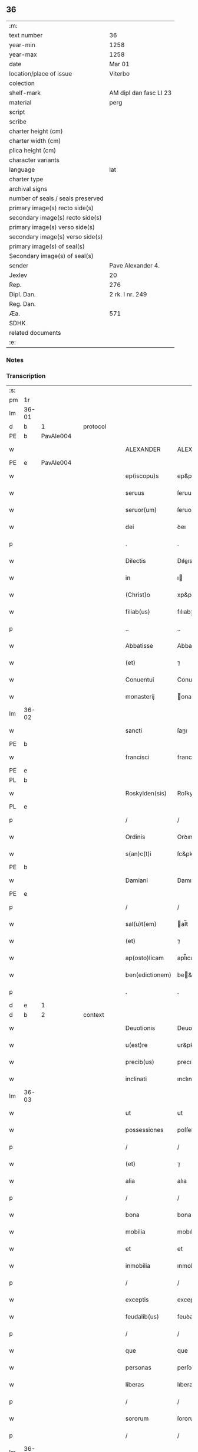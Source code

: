 ** 36

| :m:                               |                        |
| text number                       | 36                     |
| year-min                          | 1258                   |
| year-max                          | 1258                   |
| date                              | Mar 01                 |
| location/place of issue           | Viterbo                |
| colection                         |                        |
| shelf-mark                        | AM dipl dan fasc LI 23 |
| material                          | perg                   |
| script                            |                        |
| scribe                            |                        |
| charter height (cm)               |                        |
| charter width (cm)                |                        |
| plica height (cm)                 |                        |
| character variants                |                        |
| language                          | lat                    |
| charter type                      |                        |
| archival signs                    |                        |
| number of seals / seals preserved |                        |
| primary image(s) recto side(s)    |                        |
| secondary image(s) recto side(s)  |                        |
| primary image(s) verso side(s)    |                        |
| secondary image(s) verso side(s)  |                        |
| primary image(s) of seal(s)       |                        |
| Secondary image(s) of seal(s)     |                        |
| sender                            | Pave Alexander 4.      |
| Jexlev                            | 20                     |
| Rep.                              | 276                    |
| Dipl. Dan.                        | 2 rk. I nr. 249        |
| Reg. Dan.                         |                        |
| Æa.                               | 571                    |
| SDHK                              |                        |
| related documents                 |                        |
| :e:                               |                        |

*** Notes


*** Transcription
| :s: |       |   |   |   |   |                 |                 |   |   |   |   |     |   |   |   |             |          |          |  |    |    |    |    |
| pm  | 1r    |   |   |   |   |                 |                 |   |   |   |   |     |   |   |   |             |          |          |  |    |    |    |    |
| lm  | 36-01 |   |   |   |   |                 |                 |   |   |   |   |     |   |   |   |             |          |          |  |    |    |    |    |
| d  | b     | 1  |   | protocol  |   |                 |                 |   |   |   |   |     |   |   |   |             |          |          |  |    |    |    |    |
| PE  | b     | PavAle004  |   |   |   |                 |                 |   |   |   |   |     |   |   |   |             |          |          |  |    |    |    |    |
| w   |       |   |   |   |   | ALEXANDER       | ALEXANDER       |   |   |   |   | lat |   |   |   |       36-01 | 1:protocol |          |  |131|    |    |    |
| PE  | e     | PavAle004  |   |   |   |                 |                 |   |   |   |   |     |   |   |   |             |          |          |  |    |    |    |    |
| w   |       |   |   |   |   | ep(iscopu)s     | ep&pk;s         |   |   |   |   | lat |   |   |   |       36-01 | 1:protocol |          |  |    |    |    |    |
| w   |       |   |   |   |   | seruus          | ſeruus          |   |   |   |   | lat |   |   |   |       36-01 | 1:protocol |          |  |    |    |    |    |
| w   |       |   |   |   |   | seruor(um)      | ſeruoꝝ          |   |   |   |   | lat |   |   |   |       36-01 | 1:protocol |          |  |    |    |    |    |
| w   |       |   |   |   |   | dei             | ꝺeı             |   |   |   |   | lat |   |   |   |       36-01 | 1:protocol |          |  |    |    |    |    |
| p   |       |   |   |   |   | .               | .               |   |   |   |   | lat |   |   |   |       36-01 | 1:protocol |          |  |    |    |    |    |
| w   |       |   |   |   |   | Dilectis        | Dıleıs         |   |   |   |   | lat |   |   |   |       36-01 | 1:protocol |          |  |    |    |    |    |
| w   |       |   |   |   |   | in              | ı              |   |   |   |   | lat |   |   |   |       36-01 | 1:protocol |          |  |    |    |    |    |
| w   |       |   |   |   |   | (Christ)o       | xp&pk;o         |   |   |   |   | lat |   |   |   |       36-01 | 1:protocol |          |  |    |    |    |    |
| w   |       |   |   |   |   | filiab(us)      | fılıabꝫ         |   |   |   |   | lat |   |   |   |       36-01 | 1:protocol |          |  |    |    |    |    |
| p   |       |   |   |   |   | ..              | ..              |   |   |   |   | lat |   |   |   |       36-01 | 1:protocol |          |  |    |    |    |    |
| w   |       |   |   |   |   | Abbatisse       | Abbatıſſe       |   |   |   |   | lat |   |   |   |       36-01 | 1:protocol |          |  |    |    |    |    |
| w   |       |   |   |   |   | (et)            | ⁊               |   |   |   |   | lat |   |   |   |       36-01 | 1:protocol |          |  |    |    |    |    |
| w   |       |   |   |   |   | Conuentui       | Conuentuı       |   |   |   |   | lat |   |   |   |       36-01 | 1:protocol |          |  |    |    |    |    |
| w   |       |   |   |   |   | monasterij      | onaﬅeríȷ       |   |   |   |   | lat |   |   |   |       36-01 | 1:protocol |          |  |    |    |    |    |
| lm  | 36-02 |   |   |   |   |                 |                 |   |   |   |   |     |   |   |   |             |          |          |  |    |    |    |    |
| w   |       |   |   |   |   | sancti          | ſanı           |   |   |   |   | lat |   |   |   |       36-02 | 1:protocol |          |  |    |    |    |    |
| PE | b |  |   |   |   |                     |                  |   |   |   |                                 |     |   |   |   |               |          |          |  |    |    |    |    |
| w   |       |   |   |   |   | francisci       | francıſcı       |   |   |   |   | lat |   |   |   |       36-02 | 1:protocol |          |  |132|    |    |    |
| PE | e |  |   |   |   |                     |                  |   |   |   |                                 |     |   |   |   |               |          |          |  |    |    |    |    |
| PL  | b     |   |   |   |   |                 |                 |   |   |   |   |     |   |   |   |             |          |          |  |    |    |    |    |
| w   |       |   |   |   |   | Roskylden(sis)  | Roſkylꝺe&pk;   |   |   |   |   | lat |   |   |   |       36-02 | 1:protocol |          |  |    |    |105|    |
| PL  | e     |   |   |   |   |                 |                 |   |   |   |   |     |   |   |   |             |          |          |  |    |    |    |    |
| p   |       |   |   |   |   | /               | /               |   |   |   |   | lat |   |   |   |       36-02 | 1:protocol |          |  |    |    |    |    |
| w   |       |   |   |   |   | Ordinis         | Orꝺınıs         |   |   |   |   | lat |   |   |   |       36-02 | 1:protocol |          |  |    |    |    |    |
| w   |       |   |   |   |   | s(an)c(t)i      | ſc&pk;ı         |   |   |   |   | lat |   |   |   |       36-02 | 1:protocol |          |  |    |    |    |    |
| PE | b |  |   |   |   |                     |                  |   |   |   |                                 |     |   |   |   |               |          |          |  |    |    |    |    |
| w   |       |   |   |   |   | Damiani         | Damıaní         |   |   |   |   | lat |   |   |   |       36-02 | 1:protocol |          |  |133|    |    |    |
| PE | e |  |   |   |   |                     |                  |   |   |   |                                 |     |   |   |   |               |          |          |  |    |    |    |    |
| p   |       |   |   |   |   | /               | /               |   |   |   |   | lat |   |   |   |       36-02 | 1:protocol |          |  |    |    |    |    |
| w   |       |   |   |   |   | sal(u)t(em)     | al̅t            |   |   |   |   | lat |   |   |   |       36-02 | 1:protocol |          |  |    |    |    |    |
| w   |       |   |   |   |   | (et)            | ⁊               |   |   |   |   | lat |   |   |   |       36-02 | 1:protocol |          |  |    |    |    |    |
| w   |       |   |   |   |   | ap(osto)licam   | apl̅ıca         |   |   |   |   | lat |   |   |   |       36-02 | 1:protocol |          |  |    |    |    |    |
| w   |       |   |   |   |   | ben(edictionem) | be&pk;         |   |   |   |   | lat |   |   |   |       36-02 | 1:protocol |          |  |    |    |    |    |
| p   |       |   |   |   |   | .               | .               |   |   |   |   | lat |   |   |   |       36-02 | 1:protocol |          |  |    |    |    |    |
| d  | e     | 1  |   |   |   |                 |                 |   |   |   |   |     |   |   |   |             |          |          |  |    |    |    |    |
| d  | b     | 2  |   | context  |   |                 |                 |   |   |   |   |     |   |   |   |             |          |          |  |    |    |    |    |
| w   |       |   |   |   |   | Deuotionis      | Deuotıonıs      |   |   |   |   | lat |   |   |   |       36-02 | 2:context |          |  |    |    |    |    |
| w   |       |   |   |   |   | u(est)re        | ur&pk;e         |   |   |   |   | lat |   |   |   |       36-02 | 2:context |          |  |    |    |    |    |
| w   |       |   |   |   |   | precib(us)      | precıbꝫ         |   |   |   |   | lat |   |   |   |       36-02 | 2:context |          |  |    |    |    |    |
| w   |       |   |   |   |   | inclinati       | ınclınatı       |   |   |   |   | lat |   |   |   |       36-02 | 2:context |          |  |    |    |    |    |
| lm  | 36-03 |   |   |   |   |                 |                 |   |   |   |   |     |   |   |   |             |          |          |  |    |    |    |    |
| w   |       |   |   |   |   | ut              | ut              |   |   |   |   | lat |   |   |   |       36-03 | 2:context |          |  |    |    |    |    |
| w   |       |   |   |   |   | possessiones    | poſſeſſıones    |   |   |   |   | lat |   |   |   |       36-03 | 2:context |          |  |    |    |    |    |
| p   |       |   |   |   |   | /               | /               |   |   |   |   | lat |   |   |   |       36-03 | 2:context |          |  |    |    |    |    |
| w   |       |   |   |   |   | (et)            | ⁊               |   |   |   |   | lat |   |   |   |       36-03 | 2:context |          |  |    |    |    |    |
| w   |       |   |   |   |   | alia            | alıa            |   |   |   |   | lat |   |   |   |       36-03 | 2:context |          |  |    |    |    |    |
| p   |       |   |   |   |   | /               | /               |   |   |   |   | lat |   |   |   |       36-03 | 2:context |          |  |    |    |    |    |
| w   |       |   |   |   |   | bona            | bona            |   |   |   |   | lat |   |   |   |       36-03 | 2:context |          |  |    |    |    |    |
| w   |       |   |   |   |   | mobilia         | mobılıa         |   |   |   |   | lat |   |   |   |       36-03 | 2:context |          |  |    |    |    |    |
| w   |       |   |   |   |   | et              | et              |   |   |   |   | lat |   |   |   |       36-03 | 2:context |          |  |    |    |    |    |
| w   |       |   |   |   |   | inmobilia       | ınmobılıa       |   |   |   |   | lat |   |   |   |       36-03 | 2:context |          |  |    |    |    |    |
| p   |       |   |   |   |   | /               | /               |   |   |   |   | lat |   |   |   |       36-03 | 2:context |          |  |    |    |    |    |
| w   |       |   |   |   |   | exceptis        | exceptıs        |   |   |   |   | lat |   |   |   |       36-03 | 2:context |          |  |    |    |    |    |
| w   |       |   |   |   |   | feudalib(us)    | feuꝺalıbꝫ       |   |   |   |   | lat |   |   |   |       36-03 | 2:context |          |  |    |    |    |    |
| p   |       |   |   |   |   | /               | /               |   |   |   |   | lat |   |   |   |       36-03 | 2:context |          |  |    |    |    |    |
| w   |       |   |   |   |   | que             | que             |   |   |   |   | lat |   |   |   |       36-03 | 2:context |          |  |    |    |    |    |
| w   |       |   |   |   |   | personas        | perſonas        |   |   |   |   | lat |   |   |   |       36-03 | 2:context |          |  |    |    |    |    |
| w   |       |   |   |   |   | liberas         | lıberas         |   |   |   |   | lat |   |   |   |       36-03 | 2:context |          |  |    |    |    |    |
| p   |       |   |   |   |   | /               | /               |   |   |   |   | lat |   |   |   |       36-03 | 2:context |          |  |    |    |    |    |
| w   |       |   |   |   |   | sororum         | ſororu         |   |   |   |   | lat |   |   |   |       36-03 | 2:context |          |  |    |    |    |    |
| p   |       |   |   |   |   | /               | /               |   |   |   |   | lat |   |   |   |       36-03 | 2:context |          |  |    |    |    |    |
| lm  | 36-04 |   |   |   |   |                 |                 |   |   |   |   |     |   |   |   |             |          |          |  |    |    |    |    |
| w   |       |   |   |   |   | ad              | aꝺ              |   |   |   |   | lat |   |   |   |       36-04 | 2:context |          |  |    |    |    |    |
| w   |       |   |   |   |   | monasterium     | onaﬅeríu      |   |   |   |   | lat |   |   |   |       36-04 | 2:context |          |  |    |    |    |    |
| w   |       |   |   |   |   | uestrum         | ueﬅru          |   |   |   |   | lat |   |   |   |       36-04 | 2:context |          |  |    |    |    |    |
| p   |       |   |   |   |   | /               | /               |   |   |   |   | lat |   |   |   |       36-04 | 2:context |          |  |    |    |    |    |
| w   |       |   |   |   |   | mundi           | munꝺı           |   |   |   |   | lat |   |   |   |       36-04 | 2:context |          |  |    |    |    |    |
| w   |       |   |   |   |   | relicta         | relıa          |   |   |   |   | lat |   |   |   |       36-04 | 2:context |          |  |    |    |    |    |
| w   |       |   |   |   |   | uanitate        | uanítate        |   |   |   |   | lat |   |   |   |       36-04 | 2:context |          |  |    |    |    |    |
| w   |       |   |   |   |   | uolantium       | uolantıu       |   |   |   |   | lat |   |   |   |       36-04 | 2:context |          |  |    |    |    |    |
| p   |       |   |   |   |   | /               | /               |   |   |   |   | lat |   |   |   |       36-04 | 2:context |          |  |    |    |    |    |
| w   |       |   |   |   |   | et              | et              |   |   |   |   | lat |   |   |   |       36-04 | 2:context |          |  |    |    |    |    |
| w   |       |   |   |   |   | professione(m)  | profeſſıone&pk; |   |   |   |   | lat |   |   |   |       36-04 | 2:context |          |  |    |    |    |    |
| w   |       |   |   |   |   | facientium      | facıentíu      |   |   |   |   | lat |   |   |   |       36-04 | 2:context |          |  |    |    |    |    |
| lm  | 36-05 |   |   |   |   |                 |                 |   |   |   |   |     |   |   |   |             |          |          |  |    |    |    |    |
| w   |       |   |   |   |   | in              | ı              |   |   |   |   | lat |   |   |   |       36-05 | 2:context |          |  |    |    |    |    |
| w   |       |   |   |   |   | eodem           | eoꝺe           |   |   |   |   | lat |   |   |   |       36-05 | 2:context |          |  |    |    |    |    |
| p   |       |   |   |   |   | /               | /               |   |   |   |   | lat |   |   |   |       36-05 | 2:context |          |  |    |    |    |    |
| w   |       |   |   |   |   | si              | ſı              |   |   |   |   | lat |   |   |   |       36-05 | 2:context |          |  |    |    |    |    |
| w   |       |   |   |   |   | remansissent    | remanſıſſent    |   |   |   |   | lat |   |   |   |       36-05 | 2:context |          |  |    |    |    |    |
| w   |       |   |   |   |   | in              | ı              |   |   |   |   | lat |   |   |   |       36-05 | 2:context |          |  |    |    |    |    |
| w   |       |   |   |   |   | seculo          | ſeculo          |   |   |   |   | lat |   |   |   |       36-05 | 2:context |          |  |    |    |    |    |
| p   |       |   |   |   |   | /               | /               |   |   |   |   | lat |   |   |   |       36-05 | 2:context |          |  |    |    |    |    |
| w   |       |   |   |   |   | ratione         | ratıone         |   |   |   |   | lat |   |   |   |       36-05 | 2:context |          |  |    |    |    |    |
| w   |       |   |   |   |   | successionis    | ſucceſſıonís    |   |   |   |   | lat |   |   |   |       36-05 | 2:context |          |  |    |    |    |    |
| p   |       |   |   |   |   | /               | /               |   |   |   |   | lat |   |   |   |       36-05 | 2:context |          |  |    |    |    |    |
| w   |       |   |   |   |   | uel             | uel             |   |   |   |   | lat |   |   |   |       36-05 | 2:context |          |  |    |    |    |    |
| w   |       |   |   |   |   | quocumq(ue)     | quocumqꝫ        |   |   |   |   | lat |   |   |   |       36-05 | 2:context |          |  |    |    |    |    |
| w   |       |   |   |   |   | alio            | alıo            |   |   |   |   | lat |   |   |   |       36-05 | 2:context |          |  |    |    |    |    |
| w   |       |   |   |   |   | iusto           | íuﬅo            |   |   |   |   | lat |   |   |   |       36-05 | 2:context |          |  |    |    |    |    |
| w   |       |   |   |   |   | titulo          | tıtulo          |   |   |   |   | lat |   |   |   |       36-05 | 2:context |          |  |    |    |    |    |
| w   |       |   |   |   |   | conti¦gissent   | contı-¦gıſſent  |   |   |   |   | lat |   |   |   | 36-05—36-06 | 2:context |          |  |    |    |    |    |
| p   |       |   |   |   |   | //              | //              |   |   |   |   | lat |   |   |   |       36-06 | 2:context |          |  |    |    |    |    |
| w   |       |   |   |   |   | (et)            | ⁊               |   |   |   |   | lat |   |   |   |       36-06 | 2:context |          |  |    |    |    |    |
| w   |       |   |   |   |   | in              | ı              |   |   |   |   | lat |   |   |   |       36-06 | 2:context |          |  |    |    |    |    |
| w   |       |   |   |   |   | alios           | alıos           |   |   |   |   | lat |   |   |   |       36-06 | 2:context |          |  |    |    |    |    |
| w   |       |   |   |   |   | libere          | lıbere          |   |   |   |   | lat |   |   |   |       36-06 | 2:context |          |  |    |    |    |    |
| w   |       |   |   |   |   | potuissent      | potuıſſent      |   |   |   |   | lat |   |   |   |       36-06 | 2:context |          |  |    |    |    |    |
| w   |       |   |   |   |   | !transfere¡     | !tranſfere¡     |   |   |   |   | lat |   |   |   |       36-06 | 2:context |          |  |    |    |    |    |
| p   |       |   |   |   |   | /               | /               |   |   |   |   | lat |   |   |   |       36-06 | 2:context |          |  |    |    |    |    |
| w   |       |   |   |   |   | petere          | petere          |   |   |   |   | lat |   |   |   |       36-06 | 2:context |          |  |    |    |    |    |
| p   |       |   |   |   |   | /               | /               |   |   |   |   | lat |   |   |   |       36-06 | 2:context |          |  |    |    |    |    |
| w   |       |   |   |   |   | recipere        | recıpere        |   |   |   |   | lat |   |   |   |       36-06 | 2:context |          |  |    |    |    |    |
| p   |       |   |   |   |   | /               | /               |   |   |   |   | lat |   |   |   |       36-06 | 2:context |          |  |    |    |    |    |
| w   |       |   |   |   |   | ac              | ac              |   |   |   |   | lat |   |   |   |       36-06 | 2:context |          |  |    |    |    |    |
| w   |       |   |   |   |   | retinere        | retınere        |   |   |   |   | lat |   |   |   |       36-06 | 2:context |          |  |    |    |    |    |
| w   |       |   |   |   |   | libere          | lıbere          |   |   |   |   | lat |   |   |   |       36-06 | 2:context |          |  |    |    |    |    |
| w   |       |   |   |   |   | ualeatis        | ualeatıs        |   |   |   |   | lat |   |   |   |       36-06 | 2:context |          |  |    |    |    |    |
| p   |       |   |   |   |   | /               | /               |   |   |   |   | lat |   |   |   |       36-06 | 2:context |          |  |    |    |    |    |
| w   |       |   |   |   |   | aucto¦ritate    | auo-¦rıtate    |   |   |   |   | lat |   |   |   | 36-06—36-07 | 2:context |          |  |    |    |    |    |
| w   |       |   |   |   |   | uobis           | uobıs           |   |   |   |   | lat |   |   |   |       36-07 | 2:context |          |  |    |    |    |    |
| p   |       |   |   |   |   | /               | /               |   |   |   |   | lat |   |   |   |       36-07 | 2:context |          |  |    |    |    |    |
| w   |       |   |   |   |   | presentium      | preſentíu      |   |   |   |   | lat |   |   |   |       36-07 | 2:context |          |  |    |    |    |    |
| w   |       |   |   |   |   | indulgemus      | ınꝺulgemus      |   |   |   |   | lat |   |   |   |       36-07 | 2:context |          |  |    |    |    |    |
| p   |       |   |   |   |   | .               | .               |   |   |   |   | lat |   |   |   |       36-07 | 2:context |          |  |    |    |    |    |
| w   |       |   |   |   |   | Nulli           | Nullı           |   |   |   |   | lat |   |   |   |       36-07 | 2:context |          |  |    |    |    |    |
| w   |       |   |   |   |   | ergo            | ergo            |   |   |   |   | lat |   |   |   |       36-07 | 2:context |          |  |    |    |    |    |
| w   |       |   |   |   |   | omnino          | omníno          |   |   |   |   | lat |   |   |   |       36-07 | 2:context |          |  |    |    |    |    |
| w   |       |   |   |   |   | hominum         | homínu         |   |   |   |   | lat |   |   |   |       36-07 | 2:context |          |  |    |    |    |    |
| p   |       |   |   |   |   | /               | /               |   |   |   |   | lat |   |   |   |       36-07 | 2:context |          |  |    |    |    |    |
| w   |       |   |   |   |   | liceat          | lıceat          |   |   |   |   | lat |   |   |   |       36-07 | 2:context |          |  |    |    |    |    |
| w   |       |   |   |   |   | hanc            | hanc            |   |   |   |   | lat |   |   |   |       36-07 | 2:context |          |  |    |    |    |    |
| w   |       |   |   |   |   | paginam         | pagına         |   |   |   |   | lat |   |   |   |       36-07 | 2:context |          |  |    |    |    |    |
| p   |       |   |   |   |   | /               | /               |   |   |   |   | lat |   |   |   |       36-07 | 2:context |          |  |    |    |    |    |
| lm  | 36-08 |   |   |   |   |                 |                 |   |   |   |   |     |   |   |   |             |          |          |  |    |    |    |    |
| w   |       |   |   |   |   | nostre          | noﬅre           |   |   |   |   | lat |   |   |   |       36-08 | 2:context |          |  |    |    |    |    |
| w   |       |   |   |   |   | concessionis    | conceſſıonís    |   |   |   |   | lat |   |   |   |       36-08 | 2:context |          |  |    |    |    |    |
| w   |       |   |   |   |   | infringere      | ınfrıngere      |   |   |   |   | lat |   |   |   |       36-08 | 2:context |          |  |    |    |    |    |
| p   |       |   |   |   |   | /               | /               |   |   |   |   | lat |   |   |   |       36-08 | 2:context |          |  |    |    |    |    |
| w   |       |   |   |   |   | uel             | uel             |   |   |   |   | lat |   |   |   |       36-08 | 2:context |          |  |    |    |    |    |
| w   |       |   |   |   |   | ei              | eı              |   |   |   |   | lat |   |   |   |       36-08 | 2:context |          |  |    |    |    |    |
| w   |       |   |   |   |   | ausu            | auſu            |   |   |   |   | lat |   |   |   |       36-08 | 2:context |          |  |    |    |    |    |
| w   |       |   |   |   |   | temerario       | temerarıo       |   |   |   |   | lat |   |   |   |       36-08 | 2:context |          |  |    |    |    |    |
| p   |       |   |   |   |   | /               | /               |   |   |   |   | lat |   |   |   |       36-08 | 2:context |          |  |    |    |    |    |
| w   |       |   |   |   |   | contraire       | contraíre       |   |   |   |   | lat |   |   |   |       36-08 | 2:context |          |  |    |    |    |    |
| p   |       |   |   |   |   | .               | .               |   |   |   |   | lat |   |   |   |       36-08 | 2:context |          |  |    |    |    |    |
| w   |       |   |   |   |   | Siquis          | Sıquıs          |   |   |   |   | lat |   |   |   |       36-08 | 2:context |          |  |    |    |    |    |
| w   |       |   |   |   |   | autem           | aute           |   |   |   |   | lat |   |   |   |       36-08 | 2:context |          |  |    |    |    |    |
| w   |       |   |   |   |   | hoc             | hoc             |   |   |   |   | lat |   |   |   |       36-08 | 2:context |          |  |    |    |    |    |
| w   |       |   |   |   |   | atte(m)p¦tare   | atte&pk;p-¦tare |   |   |   |   | lat |   |   |   | 36-08—36-09 | 2:context |          |  |    |    |    |    |
| w   |       |   |   |   |   | presumpserit    | preſumpſerıt    |   |   |   |   | lat |   |   |   |       36-09 | 2:context |          |  |    |    |    |    |
| p   |       |   |   |   |   | /               | /               |   |   |   |   | lat |   |   |   |       36-09 | 2:context |          |  |    |    |    |    |
| w   |       |   |   |   |   | indignationem   | ınꝺıgnatıone   |   |   |   |   | lat |   |   |   |       36-09 | 2:context |          |  |    |    |    |    |
| w   |       |   |   |   |   | omnipotentis    | omnípotentıs    |   |   |   |   | lat |   |   |   |       36-09 | 2:context |          |  |    |    |    |    |
| w   |       |   |   |   |   | dei             | ꝺeı             |   |   |   |   | lat |   |   |   |       36-09 | 2:context |          |  |    |    |    |    |
| p   |       |   |   |   |   | /               | /               |   |   |   |   | lat |   |   |   |       36-09 | 2:context |          |  |    |    |    |    |
| w   |       |   |   |   |   | (et)            | ⁊               |   |   |   |   | lat |   |   |   |       36-09 | 2:context |          |  |    |    |    |    |
| w   |       |   |   |   |   | beator(um)      | beatoꝝ          |   |   |   |   | lat |   |   |   |       36-09 | 2:context |          |  |    |    |    |    |
| PE | b |  |   |   |   |                     |                  |   |   |   |                                 |     |   |   |   |               |          |          |  |    |    |    |    |
| w   |       |   |   |   |   | Petri           | Petrı           |   |   |   |   | lat |   |   |   |       36-09 | 2:context |          |  |134|    |    |    |
| PE | e |  |   |   |   |                     |                  |   |   |   |                                 |     |   |   |   |               |          |          |  |    |    |    |    |
| w   |       |   |   |   |   | (et)            | ⁊               |   |   |   |   | lat |   |   |   |       36-09 | 2:context |          |  |    |    |    |    |
| PE | b |  |   |   |   |                     |                  |   |   |   |                                 |     |   |   |   |               |          |          |  |    |    |    |    |
| w   |       |   |   |   |   | Pauli           | Paulı           |   |   |   |   | lat |   |   |   |       36-09 | 2:context |          |  |135|    |    |    |
| PE | e |  |   |   |   |                     |                  |   |   |   |                                 |     |   |   |   |               |          |          |  |    |    |    |    |
| p   |       |   |   |   |   | /               | /               |   |   |   |   | lat |   |   |   |       36-09 | 2:context |          |  |    |    |    |    |
| w   |       |   |   |   |   | ap(osto)lor(um) | apl̅oꝝ           |   |   |   |   | lat |   |   |   |       36-09 | 2:context |          |  |    |    |    |    |
| w   |       |   |   |   |   | ei(us)          | eıꝰ             |   |   |   |   | lat |   |   |   |       36-09 | 2:context |          |  |    |    |    |    |
| lm  | 36-10 |   |   |   |   |                 |                 |   |   |   |   |     |   |   |   |             |          |          |  |    |    |    |    |
| w   |       |   |   |   |   | se              | ſe              |   |   |   |   | lat |   |   |   |       36-10 | 2:context |          |  |    |    |    |    |
| w   |       |   |   |   |   | nouerit         | nouerıt         |   |   |   |   | lat |   |   |   |       36-10 | 2:context |          |  |    |    |    |    |
| w   |       |   |   |   |   | incursur(um)    | ıncurſuꝝ        |   |   |   |   | lat |   |   |   |       36-10 | 2:context |          |  |    |    |    |    |
| p   |       |   |   |   |   | /               | /               |   |   |   |   | lat |   |   |   |       36-10 | 2:context |          |  |    |    |    |    |
| d  | e     | 2  |   |   |   |                 |                 |   |   |   |   |     |   |   |   |             |          |          |  |    |    |    |    |
| d  | b     | 3  |   | eschatocol  |   |                 |                 |   |   |   |   |     |   |   |   |             |          |          |  |    |    |    |    |
| w   |       |   |   |   |   | Dat(um)         | Dat&pk;         |   |   |   |   | lat |   |   |   |       36-10 | 3:eschatocol |          |  |    |    |    |    |
| PL  | b     |   |   |   |   |                 |                 |   |   |   |   |     |   |   |   |             |          |          |  |    |    |    |    |
| w   |       |   |   |   |   | viterbij        | ỽıterbıȷ        |   |   |   |   | lat |   |   |   |       36-10 | 3:eschatocol |          |  |    |    |106|    |
| PL  | e     |   |   |   |   |                 |                 |   |   |   |   |     |   |   |   |             |          |          |  |    |    |    |    |
| w   |       |   |   |   |   | k(a)l(endas)    | kl̅              |   |   |   |   | lat |   |   |   |       36-10 | 3:eschatocol |          |  |    |    |    |    |
| w   |       |   |   |   |   | martij          | artí          |   |   |   |   | lat |   |   |   |       36-10 | 3:eschatocol |          |  |    |    |    |    |
| w   |       |   |   |   |   | Pontificat(us)  | Pontıfıcatꝰ     |   |   |   |   | lat |   |   |   |       36-10 | 3:eschatocol |          |  |    |    |    |    |
| w   |       |   |   |   |   | n(ost)rj        | nr̅ȷ             |   |   |   |   | lat |   |   |   |       36-10 | 3:eschatocol |          |  |    |    |    |    |
| w   |       |   |   |   |   | Anno            | Anno            |   |   |   |   | lat |   |   |   |       36-10 | 3:eschatocol |          |  |    |    |    |    |
| w   |       |   |   |   |   | Quarto.         | Quarto          |   |   |   |   | lat |   |   |   |       36-10 | 3:eschatocol |          |  |    |    |    |    |
| p   |       |   |   |   |   | .               |                 |   |   |   |   | lat |   |   |   |       36-10 | 3:eschatocol |          |  |    |    |    |    |
| d  | e     | 3  |   |   |   |                 |                 |   |   |   |   |     |   |   |   |             |          |          |  |    |    |    |    |
| :e: |       |   |   |   |   |                 |                 |   |   |   |   |     |   |   |   |             |          |          |  |    |    |    |    |